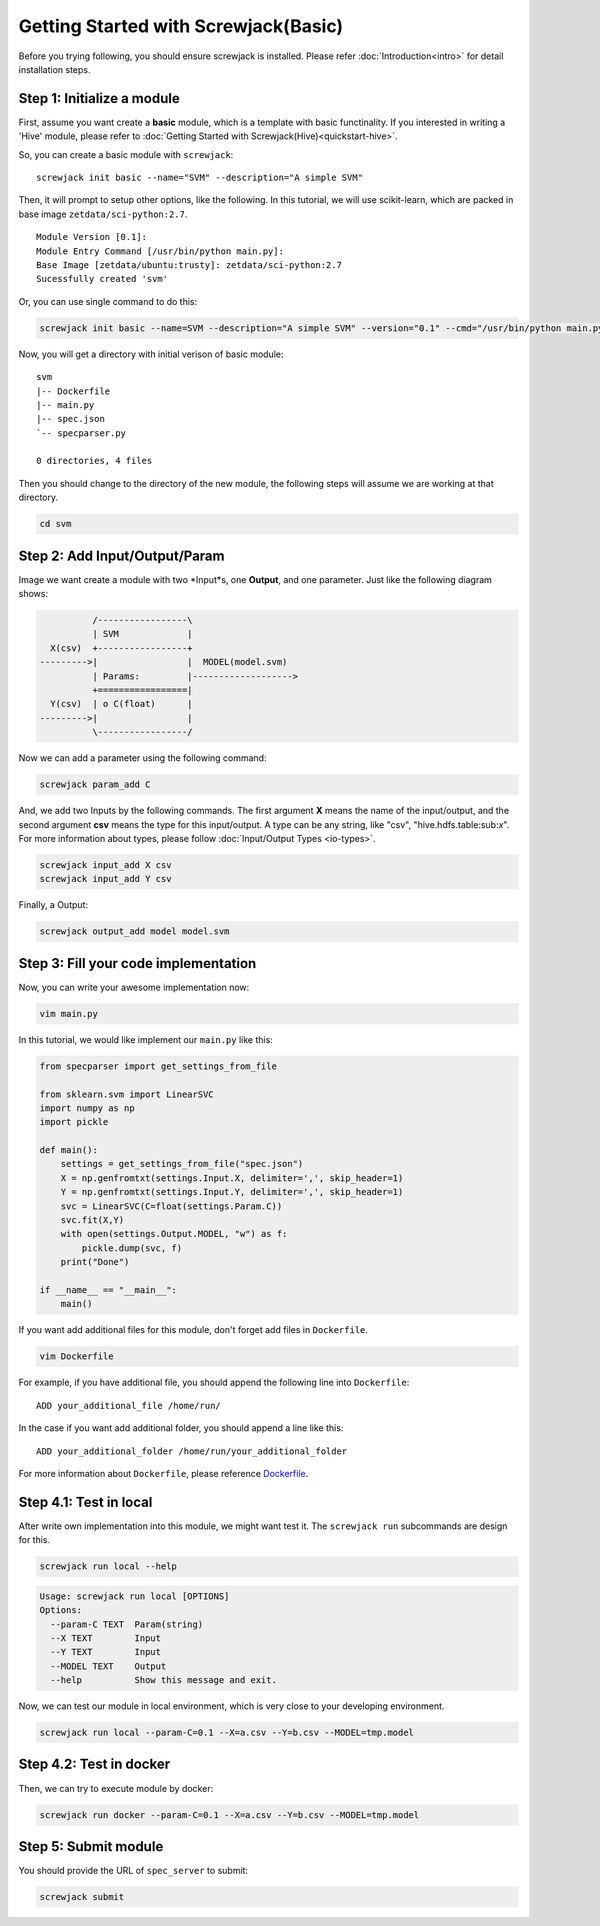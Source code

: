 =====================================
Getting Started with Screwjack(Basic)
=====================================

Before you trying following, you should ensure screwjack is installed.
Please refer :doc:`Introduction<intro>` for detail installation steps.

Step 1: Initialize a module
===========================

First, assume you want create a **basic** module, which is a template
with basic functinality. If you interested in writing a 'Hive' module,
please refer to :doc:`Getting Started with Screwjack(Hive)<quickstart-hive>`.

So, you can create a basic module with ``screwjack``:

::

      screwjack init basic --name="SVM" --description="A simple SVM"

Then, it will prompt to setup other options, like the following. In this
tutorial, we will use scikit-learn, which are packed in base image
``zetdata/sci-python:2.7``.

::

      Module Version [0.1]: 
      Module Entry Command [/usr/bin/python main.py]: 
      Base Image [zetdata/ubuntu:trusty]: zetdata/sci-python:2.7
      Sucessfully created 'svm'

Or, you can use single command to do this:

.. code:: bash

      screwjack init basic --name=SVM --description="A simple SVM" --version="0.1" --cmd="/usr/bin/python main.py" --base-image="zetdata/sci-python:2.7"

Now, you will get a directory with initial verison of basic module:

::

      svm
      |-- Dockerfile
      |-- main.py
      |-- spec.json
      `-- specparser.py

      0 directories, 4 files

Then you should change to the directory of the new module, the following
steps will assume we are working at that directory.

.. code:: bash

      cd svm

Step 2: Add Input/Output/Param
==============================

Image we want create a module with two \*Input\*s, one **Output**, and
one parameter. Just like the following diagram shows:

.. code:: ditaa

              /-----------------\
              | SVM             |
      X(csv)  +-----------------+
    --------->|                 |  MODEL(model.svm)
              | Params:         |------------------->
              +=================|
      Y(csv)  | o C(float)      |
    --------->|                 |
              \-----------------/

|image0|

Now we can add a parameter using the following command:

.. code:: bash

      screwjack param_add C

And, we add two Inputs by the following commands. The first argument
**X** means the name of the input/output, and the second argument
**csv** means the type for this input/output. A type can be any string,
like "csv", "hive.hdfs.table:sub:`x`". For more information about types,
please follow :doc:`Input/Output Types <io-types>`.

.. code:: bash

      screwjack input_add X csv
      screwjack input_add Y csv

Finally, a Output:

.. code:: bash

      screwjack output_add model model.svm

Step 3: Fill your code implementation
=====================================

Now, you can write your awesome implementation now:

.. code:: bash

      vim main.py

In this tutorial, we would like implement our ``main.py`` like this:

.. code:: python

    from specparser import get_settings_from_file

    from sklearn.svm import LinearSVC
    import numpy as np
    import pickle

    def main():
        settings = get_settings_from_file("spec.json")
        X = np.genfromtxt(settings.Input.X, delimiter=',', skip_header=1)
        Y = np.genfromtxt(settings.Input.Y, delimiter=',', skip_header=1)
        svc = LinearSVC(C=float(settings.Param.C))
        svc.fit(X,Y)
        with open(settings.Output.MODEL, "w") as f:
            pickle.dump(svc, f)
        print("Done")

    if __name__ == "__main__":
        main()

If you want add additional files for this module, don't forget add files
in ``Dockerfile``.

.. code:: bash

      vim Dockerfile

For example, if you have additional file, you should append the
following line into ``Dockerfile``:

::

      ADD your_additional_file /home/run/

In the case if you want add additional folder, you should append a line
like this:

::

      ADD your_additional_folder /home/run/your_additional_folder

For more information about ``Dockerfile``, please reference
`Dockerfile <http://docs.docker.io/reference/builder/>`__.

Step 4.1: Test in **local**
===========================

After write own implementation into this module, we might want test it.
The ``screwjack run`` subcommands are design for this.

.. code:: bash

      screwjack run local --help

.. code:: bash

      Usage: screwjack run local [OPTIONS]
      Options:
        --param-C TEXT  Param(string)
        --X TEXT        Input
        --Y TEXT        Input
        --MODEL TEXT    Output
        --help          Show this message and exit.

Now, we can test our module in local environment, which is very close to
your developing environment.

.. code:: bash

      screwjack run local --param-C=0.1 --X=a.csv --Y=b.csv --MODEL=tmp.model

Step 4.2: Test in **docker**
============================

Then, we can try to execute module by docker:

.. code:: bash

      screwjack run docker --param-C=0.1 --X=a.csv --Y=b.csv --MODEL=tmp.model

Step 5: Submit module
=====================

You should provide the URL of ``spec_server`` to submit:

.. code:: bash

      screwjack submit

.. |image0| image:: ./module.png
